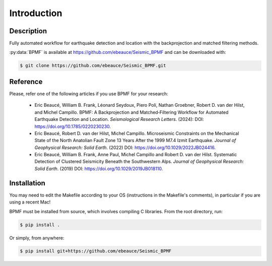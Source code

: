 Introduction
============

Description
-----------
Fully automated workflow for earthquake detection and location with the backprojection and matched filtering methods.

:py:data:`BPMF` is available at `https://github.com/ebeauce/Seismic_BPMF <https://github.com/ebeauce/Seismic_BPMF>`_ and can be downloaded with:

.. code-block:: console

    $ git clone https://github.com/ebeauce/Seismic_BPMF.git

Reference
---------

Please, refer one of the following articles if you use BPMF for your research:

    
  - Eric Beaucé, William B. Frank, Léonard Seydoux, Piero Poli, Nathan Groebner, Robert D. van der Hilst, and Michel Campillo. BPMF: A Backprojection and Matched‐Filtering Workflow for Automated Earthquake Detection and Location. *Seismological Research Letters*. (2024): DOI: `https://doi.org/10.1785/0220230230 <https://doi.org/10.1785/0220230230>`_.
  - Eric Beaucé, Robert D. van der Hilst, Michel Campillo. Microseismic Constraints on the Mechanical State of the North Anatolian Fault Zone 13 Years After the 1999 M7.4 Izmit Earthquake. *Journal of Geophysical Research: Solid Earth*. (2022) DOI: `https://doi.org/10.1029/2022JB024416 <https://doi.org/10.1029/2022JB024416>`_.
  - Eric Beaucé, William B. Frank, Anne Paul, Michel Campillo and Robert D. van der Hilst. Systematic Detection of Clustered Seismicity Beneath the Southwestern Alps. *Journal of Geophysical Research: Solid Earth*. (2019) DOI: `https://doi.org/10.1029/2019JB018110 <https://doi.org/10.1029/2019JB018110>`_.

Installation
-------------

You may need to edit the Makefile according to your OS (instructions in the Makefile's comments), in particular if you are using a recent Mac!

BPMF must be installed from source, which involves compiling C libraries. From the root directory, run:

.. code-block:: console

    $ pip install .

Or simply, from anywhere:

.. code-block:: console

    $ pip install git+https://github.com/ebeauce/Seismic_BPMF
